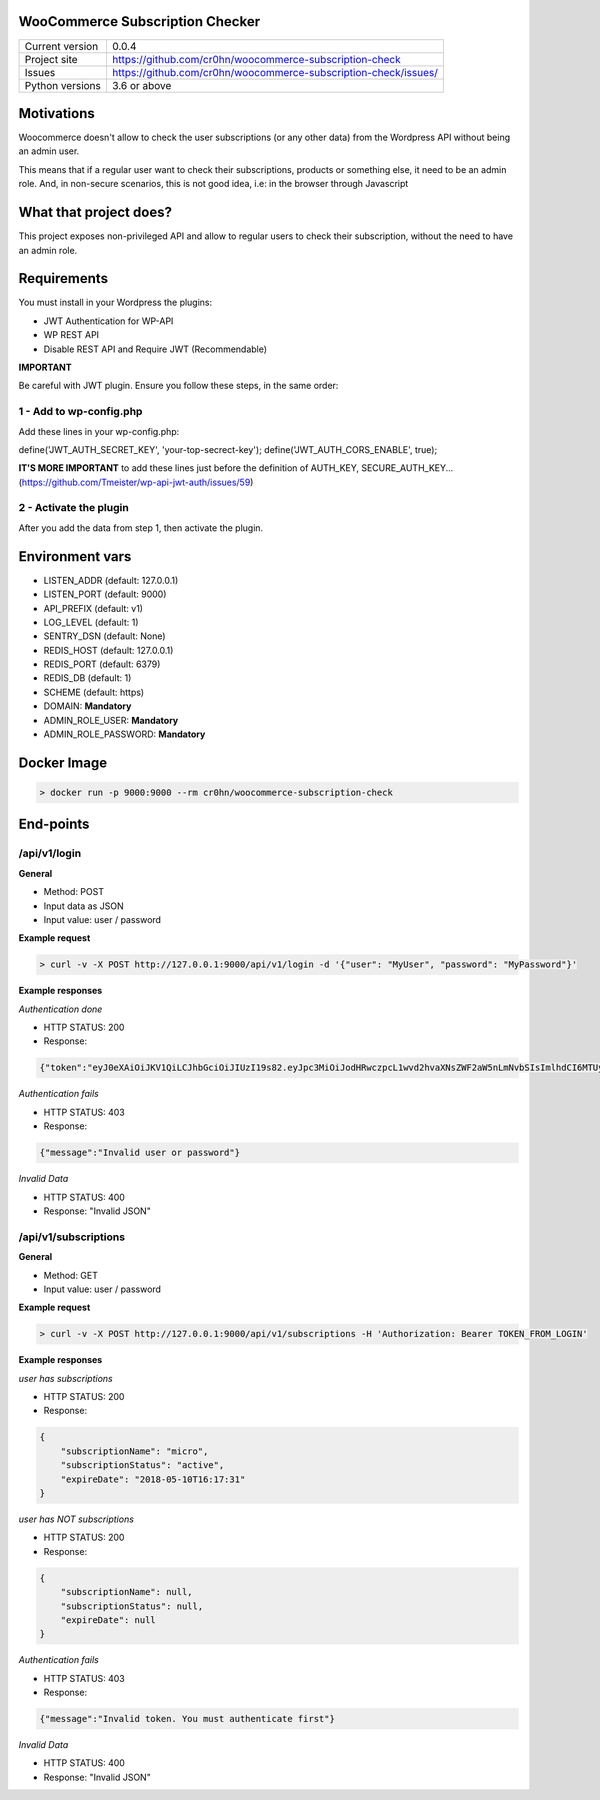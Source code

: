 WooCommerce Subscription Checker
================================

+----------------+-----------------------------------------------------------------+
|Current version | 0.0.4                                                           |
+----------------+-----------------------------------------------------------------+
|Project site    | https://github.com/cr0hn/woocommerce-subscription-check         |
+----------------+-----------------------------------------------------------------+
|Issues          | https://github.com/cr0hn/woocommerce-subscription-check/issues/ |
+----------------+-----------------------------------------------------------------+
|Python versions | 3.6 or above                                                    |
+----------------+-----------------------------------------------------------------+


Motivations
===========

Woocommerce doesn't allow to check the user subscriptions (or any other data) from the Wordpress API without being an admin user.

This means that if a regular user want to check their subscriptions, products or something else, it need to be an admin role. And, in non-secure scenarios, this is not good idea, i.e: in the browser through Javascript

What that project does?
=======================

This project exposes non-privileged API and allow to regular users to check their subscription, without the need to have an admin role.

Requirements
============

You must install in your Wordpress the plugins:

- JWT Authentication for WP-API
- WP REST API
- Disable REST API and Require JWT (Recommendable)

**IMPORTANT**

Be careful with JWT plugin. Ensure you follow these steps, in the same order:

1 - Add to wp-config.php
------------------------

Add these lines in your wp-config.php:

define('JWT_AUTH_SECRET_KEY', 'your-top-secrect-key');
define('JWT_AUTH_CORS_ENABLE', true);

**IT'S MORE IMPORTANT** to add these lines just before the definition of AUTH_KEY, SECURE_AUTH_KEY... (https://github.com/Tmeister/wp-api-jwt-auth/issues/59)

2 - Activate the plugin
-----------------------

After you add the data from step 1, then activate the plugin.

Environment vars
================

- LISTEN_ADDR (default: 127.0.0.1)
- LISTEN_PORT (default: 9000)
- API_PREFIX (default: v1)
- LOG_LEVEL (default: 1)
- SENTRY_DSN (default: None)
- REDIS_HOST (default: 127.0.0.1)
- REDIS_PORT (default: 6379)
- REDIS_DB (default: 1)
- SCHEME (default: https)
- DOMAIN: **Mandatory**
- ADMIN_ROLE_USER: **Mandatory**
- ADMIN_ROLE_PASSWORD: **Mandatory**


Docker Image
============

.. code-block:: bash

    > docker run -p 9000:9000 --rm cr0hn/woocommerce-subscription-check


End-points
==========

/api/v1/login
--------------

**General**

- Method: POST
- Input data as JSON
- Input value: user / password

**Example request**

.. code-block:: bash

    > curl -v -X POST http://127.0.0.1:9000/api/v1/login -d '{"user": "MyUser", "password": "MyPassword"}'

**Example responses**

*Authentication done*

- HTTP STATUS: 200
- Response:

.. code-block:: json

    {"token":"eyJ0eXAiOiJKV1QiLCJhbGciOiJIUzI19s82.eyJpc3MiOiJodHRwczpcL1wvd2hvaXNsZWF2aW5nLmNvbSIsImlhdCI6MTUyMzQ0ODQxMSwibmJmIjoxNTIzNDQ4NDExLCJleHAiOjE1MjQwNTMyMTEsImRhdGEiOnsidXNlciI6eyJpZCI6IjIifX19.bu8ChmreEqDt5wwACSB5L_-8V9hHPRzJI-zGHB1Unv4"}


*Authentication fails*

- HTTP STATUS: 403
- Response:

.. code-block:: json

    {"message":"Invalid user or password"}

*Invalid Data*

- HTTP STATUS: 400
- Response: "Invalid JSON"

/api/v1/subscriptions
---------------------

**General**

- Method: GET
- Input value: user / password

**Example request**

.. code-block:: bash

    > curl -v -X POST http://127.0.0.1:9000/api/v1/subscriptions -H 'Authorization: Bearer TOKEN_FROM_LOGIN'

**Example responses**

*user has subscriptions*

- HTTP STATUS: 200
- Response:

.. code-block:: json

    {
        "subscriptionName": "micro",
        "subscriptionStatus": "active",
        "expireDate": "2018-05-10T16:17:31"
    }

*user has NOT subscriptions*

- HTTP STATUS: 200
- Response:

.. code-block:: json

    {
        "subscriptionName": null,
        "subscriptionStatus": null,
        "expireDate": null
    }

*Authentication fails*

- HTTP STATUS: 403
- Response:

.. code-block:: json

    {"message":"Invalid token. You must authenticate first"}

*Invalid Data*

- HTTP STATUS: 400
- Response: "Invalid JSON"